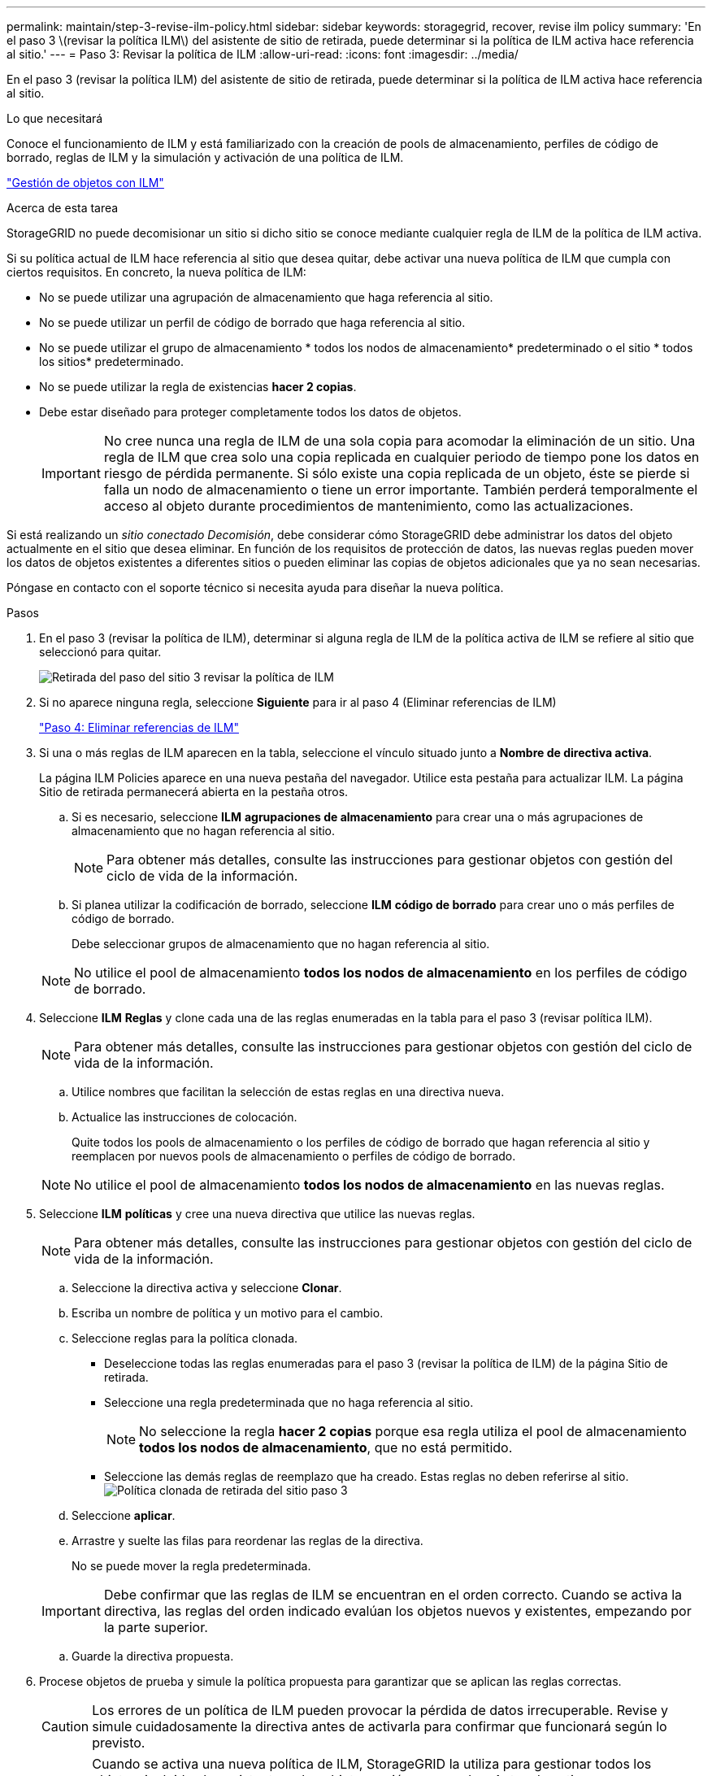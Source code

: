 ---
permalink: maintain/step-3-revise-ilm-policy.html 
sidebar: sidebar 
keywords: storagegrid, recover, revise ilm policy 
summary: 'En el paso 3 \(revisar la política ILM\) del asistente de sitio de retirada, puede determinar si la política de ILM activa hace referencia al sitio.' 
---
= Paso 3: Revisar la política de ILM
:allow-uri-read: 
:icons: font
:imagesdir: ../media/


[role="lead"]
En el paso 3 (revisar la política ILM) del asistente de sitio de retirada, puede determinar si la política de ILM activa hace referencia al sitio.

.Lo que necesitará
Conoce el funcionamiento de ILM y está familiarizado con la creación de pools de almacenamiento, perfiles de código de borrado, reglas de ILM y la simulación y activación de una política de ILM.

link:../ilm/index.html["Gestión de objetos con ILM"]

.Acerca de esta tarea
StorageGRID no puede decomisionar un sitio si dicho sitio se conoce mediante cualquier regla de ILM de la política de ILM activa.

Si su política actual de ILM hace referencia al sitio que desea quitar, debe activar una nueva política de ILM que cumpla con ciertos requisitos. En concreto, la nueva política de ILM:

* No se puede utilizar una agrupación de almacenamiento que haga referencia al sitio.
* No se puede utilizar un perfil de código de borrado que haga referencia al sitio.
* No se puede utilizar el grupo de almacenamiento * todos los nodos de almacenamiento* predeterminado o el sitio * todos los sitios* predeterminado.
* No se puede utilizar la regla de existencias *hacer 2 copias*.
* Debe estar diseñado para proteger completamente todos los datos de objetos.
+

IMPORTANT: No cree nunca una regla de ILM de una sola copia para acomodar la eliminación de un sitio. Una regla de ILM que crea solo una copia replicada en cualquier periodo de tiempo pone los datos en riesgo de pérdida permanente. Si sólo existe una copia replicada de un objeto, éste se pierde si falla un nodo de almacenamiento o tiene un error importante. También perderá temporalmente el acceso al objeto durante procedimientos de mantenimiento, como las actualizaciones.



Si está realizando un _sitio conectado Decomisión_, debe considerar cómo StorageGRID debe administrar los datos del objeto actualmente en el sitio que desea eliminar. En función de los requisitos de protección de datos, las nuevas reglas pueden mover los datos de objetos existentes a diferentes sitios o pueden eliminar las copias de objetos adicionales que ya no sean necesarias.

Póngase en contacto con el soporte técnico si necesita ayuda para diseñar la nueva política.

.Pasos
. En el paso 3 (revisar la política de ILM), determinar si alguna regla de ILM de la política activa de ILM se refiere al sitio que seleccionó para quitar.
+
image::../media/decommission_site_step_3_revise_ilm_policy.png[Retirada del paso del sitio 3 revisar la política de ILM]

. Si no aparece ninguna regla, seleccione *Siguiente* para ir al paso 4 (Eliminar referencias de ILM)
+
link:step-4-remove-ilm-references.html["Paso 4: Eliminar referencias de ILM"]

. Si una o más reglas de ILM aparecen en la tabla, seleccione el vínculo situado junto a *Nombre de directiva activa*.
+
La página ILM Policies aparece en una nueva pestaña del navegador. Utilice esta pestaña para actualizar ILM. La página Sitio de retirada permanecerá abierta en la pestaña otros.

+
.. Si es necesario, seleccione *ILM* *agrupaciones de almacenamiento* para crear una o más agrupaciones de almacenamiento que no hagan referencia al sitio.
+

NOTE: Para obtener más detalles, consulte las instrucciones para gestionar objetos con gestión del ciclo de vida de la información.

.. Si planea utilizar la codificación de borrado, seleccione *ILM* *código de borrado* para crear uno o más perfiles de código de borrado.
+
Debe seleccionar grupos de almacenamiento que no hagan referencia al sitio.

+

NOTE: No utilice el pool de almacenamiento *todos los nodos de almacenamiento* en los perfiles de código de borrado.



. Seleccione *ILM* *Reglas* y clone cada una de las reglas enumeradas en la tabla para el paso 3 (revisar política ILM).
+

NOTE: Para obtener más detalles, consulte las instrucciones para gestionar objetos con gestión del ciclo de vida de la información.

+
.. Utilice nombres que facilitan la selección de estas reglas en una directiva nueva.
.. Actualice las instrucciones de colocación.
+
Quite todos los pools de almacenamiento o los perfiles de código de borrado que hagan referencia al sitio y reemplacen por nuevos pools de almacenamiento o perfiles de código de borrado.

+

NOTE: No utilice el pool de almacenamiento *todos los nodos de almacenamiento* en las nuevas reglas.



. Seleccione *ILM* *políticas* y cree una nueva directiva que utilice las nuevas reglas.
+

NOTE: Para obtener más detalles, consulte las instrucciones para gestionar objetos con gestión del ciclo de vida de la información.

+
.. Seleccione la directiva activa y seleccione *Clonar*.
.. Escriba un nombre de política y un motivo para el cambio.
.. Seleccione reglas para la política clonada.
+
*** Deseleccione todas las reglas enumeradas para el paso 3 (revisar la política de ILM) de la página Sitio de retirada.
*** Seleccione una regla predeterminada que no haga referencia al sitio.
+

NOTE: No seleccione la regla *hacer 2 copias* porque esa regla utiliza el pool de almacenamiento *todos los nodos de almacenamiento*, que no está permitido.

*** Seleccione las demás reglas de reemplazo que ha creado. Estas reglas no deben referirse al sitio.image:../media/decommission_site_step_3_cloned_policy.png["Política clonada de retirada del sitio paso 3"]


.. Seleccione *aplicar*.
.. Arrastre y suelte las filas para reordenar las reglas de la directiva.
+
No se puede mover la regla predeterminada.

+

IMPORTANT: Debe confirmar que las reglas de ILM se encuentran en el orden correcto. Cuando se activa la directiva, las reglas del orden indicado evalúan los objetos nuevos y existentes, empezando por la parte superior.

.. Guarde la directiva propuesta.


. Procese objetos de prueba y simule la política propuesta para garantizar que se aplican las reglas correctas.
+

CAUTION: Los errores de un política de ILM pueden provocar la pérdida de datos irrecuperable. Revise y simule cuidadosamente la directiva antes de activarla para confirmar que funcionará según lo previsto.

+

CAUTION: Cuando se activa una nueva política de ILM, StorageGRID la utiliza para gestionar todos los objetos, incluidos los existentes y los objetos recién procesados. Antes de activar una nueva política de ILM, revise los cambios que se produzcan en la ubicación de los objetos replicados y los códigos de borrado existentes. El cambio de la ubicación de un objeto existente podría dar lugar a problemas temporales de recursos cuando se evalúan e implementan las nuevas colocaciones.

. Activar la nueva política.
+
Si va a realizar una retirada de sitios conectados, StorageGRID empieza a eliminar datos de objetos del sitio seleccionado en cuanto activa la nueva política de gestión del ciclo de vida de la información. Mover o eliminar todas las copias de objetos puede llevar semanas. Aunque puede iniciar con seguridad un decomiso de sitio mientras los datos del objeto siguen estando en el sitio, el procedimiento de retirada se completará más rápidamente y con menos interrupciones e impactos en el rendimiento si permite que los datos se muevan desde el sitio antes de iniciar el procedimiento de retirada real (Seleccionando *Iniciar misión* en el paso 5 del asistente).

. Vuelva a *Paso 3 (revisar la política de ILM)* para asegurarse de que no haya reglas de ILM en la nueva política activa. Consulte el sitio y el botón *Siguiente* esté activado.
+
image::../media/decommission_site_step_3_no_rules.png[Retirada del emplazamiento Paso 3 sin reglas]

+

NOTE: Si aparece alguna regla en la lista, debe crear y activar una nueva política de ILM para poder continuar.

. Si no aparece ninguna regla, seleccione *Siguiente*.
+
Aparece el paso 4 (Eliminar referencias de ILM).


